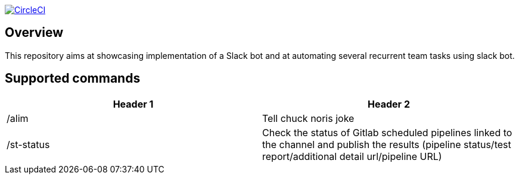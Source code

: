 
image:https://circleci.com/gh/ghilainm/team-slack-bot/tree/main.svg?style=svg["CircleCI", link="https://circleci.com/gh/ghilainm/team-slack-bot/tree/main"]

== Overview

This repository aims at showcasing implementation of a Slack bot and at automating
several recurrent team tasks using slack bot.

== Supported commands


|===
|Header 1 |Header 2

|/alim
|Tell chuck noris joke

|/st-status
|Check the status of Gitlab scheduled pipelines linked to the channel and publish the results (pipeline status/test report/additional detail url/pipeline URL)
|===
